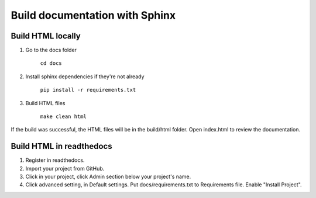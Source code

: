 ===============================
Build documentation with Sphinx
===============================

Build HTML locally
------------------

1. Go to the docs folder

	``cd docs``

2. Install sphinx dependencies if they're not already

	``pip install -r requirements.txt``

3. Build HTML files

	``make clean html``

If the build was successful, the HTML files will be in the build/html folder.
Open index.html to review the documentation.

Build HTML in readthedocs
-------------------------

1. Register in readthedocs.
2. Import your project from GitHub.
3. Click in your project, click Admin section below your project's name.
4. Click advanced setting, in Default settings. Put docs/requirements.txt to Requirements file. Enable "Install Project".
